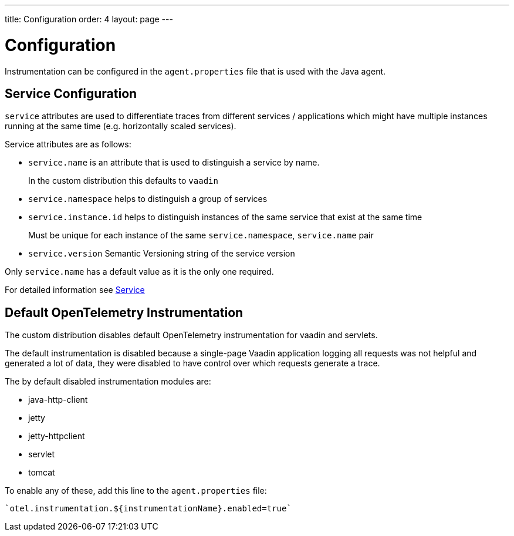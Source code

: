 ---
title: Configuration
order: 4
layout: page
---

= Configuration

Instrumentation can be configured in the `agent.properties` file that is used with the Java agent.

== Service Configuration

`service` attributes are used to differentiate traces from different services / applications which might have multiple instances running at the same time (e.g. horizontally scaled services).

Service attributes are as follows:

* `service.name` is an attribute that is used to distinguish a service by name.
+
In the custom distribution this defaults to `vaadin`
* `service.namespace` helps to distinguish a group of services
* `service.instance.id` helps to distinguish instances of the same service that exist at the same time
+
Must be unique for each instance of the same `service.namespace`, `service.name` pair
* `service.version` Semantic Versioning string of the service version

Only `service.name` has a default value as it is the only one required.

For detailed information see https://opentelemetry.io/docs/reference/specification/resource/semantic_conventions/#service[Service]

== Default OpenTelemetry Instrumentation

The custom distribution disables default OpenTelemetry instrumentation for vaadin and servlets.

The default instrumentation is disabled because a single-page Vaadin application logging all requests was not helpful and generated a lot of data, they were disabled to have control over which requests generate a trace.

The by default disabled instrumentation modules are:

* java-http-client
* jetty
* jetty-httpclient
* servlet
* tomcat

To enable any of these, add this line to the `agent.properties` file:
[source,properties]
----
`otel.instrumentation.${instrumentationName}.enabled=true`
----

